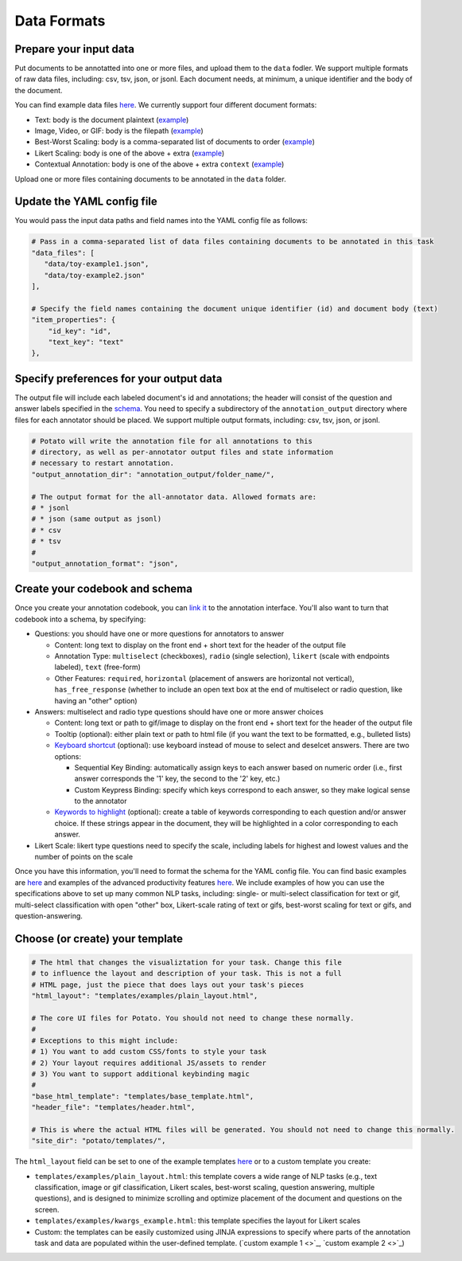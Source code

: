 Data Formats
=====


Prepare your input data
------------

Put documents to be annotatted into one or more files, and upload them to the ``data`` fodler. We support multiple formats of raw data files, including: csv, tsv, json, or jsonl. Each document needs, at minimum, a unique identifier and the body of the document. 

You can find example data files `here <https://github.com/davidjurgens/potato/blob/master/data/>`_. We currently support four different document formats:

* Text: body is the document plaintext (`example <https://github.com/davidjurgens/potato/blob/master/data/toy-example.json>`_)
* Image, Video, or GIF: body is the filepath (`example <https://github.com/davidjurgens/potato/blob/master/data/video-label-example.json>`_)
* Best-Worst Scaling: body is a comma-separated list of documents to order (`example <https://github.com/davidjurgens/potato/blob/master/data/bws-example.json>`_)
* Likert Scaling: body is one of the above + extra (`example <https://github.com/davidjurgens/potato/blob/master/data/bws-example.json>`_)
* Contextual Annotation: body is one of the above + extra ``context``  (`example <https://github.com/davidjurgens/potato/blob/master/data/>`_)

Upload one or more files containing documents to be annotated in the ``data`` folder. 


Update the YAML config file 
-------------

You would pass the input data paths and field names into the YAML config file as follows: 

.. code-block:: yaml

    # Pass in a comma-separated list of data files containing documents to be annotated in this task
    "data_files": [
       "data/toy-example1.json",
       "data/toy-example2.json"
    ],

    # Specify the field names containing the document unique identifier (id) and document body (text)
    "item_properties": {
        "id_key": "id",
        "text_key": "text"
    },



Specify preferences for your output data
------------

The output file will include each labeled document's id and annotations; the header will consist of the question and answer labels specified in the `schema <https://potato-annotation-tutorial.readthedocs.io/en/latest/schemas_and_templates.html>`_. You need to specify a subdirectory of the ``annotation_output`` directory where files for each annotator should be placed. We support multiple output formats, including: csv, tsv, json, or jsonl.

.. code-block:: yaml

    # Potato will write the annotation file for all annotations to this
    # directory, as well as per-annotator output files and state information
    # necessary to restart annotation.
    "output_annotation_dir": "annotation_output/folder_name/",

    # The output format for the all-annotator data. Allowed formats are:
    # * jsonl
    # * json (same output as jsonl)
    # * csv
    # * tsv
    #
    "output_annotation_format": "json", 



Create your codebook and schema
----------------

Once you create your annotation codebook, you can `link it <https://potato-annotation-tutorial.readthedocs.io/en/latest/schemas_and_templates.html>`_ to the annotation interface. You'll also want to turn that codebook into a schema, by specifying: 

* Questions: you should have one or more questions for annotators to answer

  * Content: long text to display on the front end + short text for the header of the output file 
  * Annotation Type: ``multiselect`` (checkboxes), ``radio`` (single selection), ``likert`` (scale with endpoints labeled), ``text`` (free-form)
  * Other Features: ``required``, ``horizontal`` (placement of answers are horizontal not vertical), ``has_free_response`` (whether to include an open text box at the end of multiselect or radio question, like having an "other" option)

* Answers: multiselect and radio type questions should have one or more answer choices

  * Content: long text or path to gif/image to display on the front end + short text for the header of the output file 
  * Tooltip (optional): either plain text or path to html file (if you want the text to be formatted, e.g., bulleted lists)
  * `Keyboard shortcut <https://potato-annotation-tutorial.readthedocs.io/en/latest/productivity.html#keyboard-shortcuts>`_ (optional): use keyboard instead of mouse to select and deselcet answers. There are two options:
  
    * Sequential Key Binding: automatically assign keys to each answer based on numeric order (i.e., first answer corresponds the '1' key, the second to the '2' key, etc.)
    * Custom Keypress Binding: specify which keys correspond to each answer, so they make logical sense to the annotator
  
  * `Keywords to highlight <https://potato-annotation-tutorial.readthedocs.io/en/latest/productivity.html#dynamic-highlighting>`_ (optional): create a table of keywords corresponding to each question and/or answer choice. If these strings appear in the document, they will be highlighted in a color corresponding to each answer. 

* Likert Scale: likert type questions need to specify the scale, including labels for highest and lowest values and the number of points on the scale 

Once you have this information, you'll need to format the schema for the YAML config file. You can find basic examples are `here <https://potato-annotation-tutorial.readthedocs.io/en/latest/schemas_and_templates.html>`_ and examples of the advanced productivity features `here <https://potato-annotation-tutorial.readthedocs.io/en/latest/productivity.html>`_. We include examples of how you can use the specifications above to set up many common NLP tasks, including: single- or multi-select classification for text or gif, multi-select classification with open "other" box, Likert-scale rating of text or gifs, best-worst scaling for text or gifs, and question-answering.



Choose (or create) your template
----------------

.. code-block:: yaml

    # The html that changes the visualiztation for your task. Change this file
    # to influence the layout and description of your task. This is not a full
    # HTML page, just the piece that does lays out your task's pieces
    "html_layout": "templates/examples/plain_layout.html",

    # The core UI files for Potato. You should not need to change these normally.
    #
    # Exceptions to this might include:
    # 1) You want to add custom CSS/fonts to style your task
    # 2) Your layout requires additional JS/assets to render
    # 3) You want to support additional keybinding magic
    #
    "base_html_template": "templates/base_template.html",
    "header_file": "templates/header.html",

    # This is where the actual HTML files will be generated. You should not need to change this normally.
    "site_dir": "potato/templates/",


The ``html_layout`` field can be set to one of the example templates `here <https://github.com/davidjurgens/potato/tree/master/templates/examples>`_ or to a custom template you create:

* ``templates/examples/plain_layout.html``: this template covers a wide range of NLP tasks (e.g., text classification, image or gif classification, Likert scales, best-worst scaling, question answering, multiple questions), and is designed to minimize scrolling and optimize placement of the document and questions on the screen.
* ``templates/examples/kwargs_example.html``: this template specifies the layout for Likert scales 
* Custom: the templates can be easily customized using JINJA expressions to specify where parts of the annotation task and data are populated within the user-defined template. (`custom example 1 <>`_, `custom example 2 <>`_)

